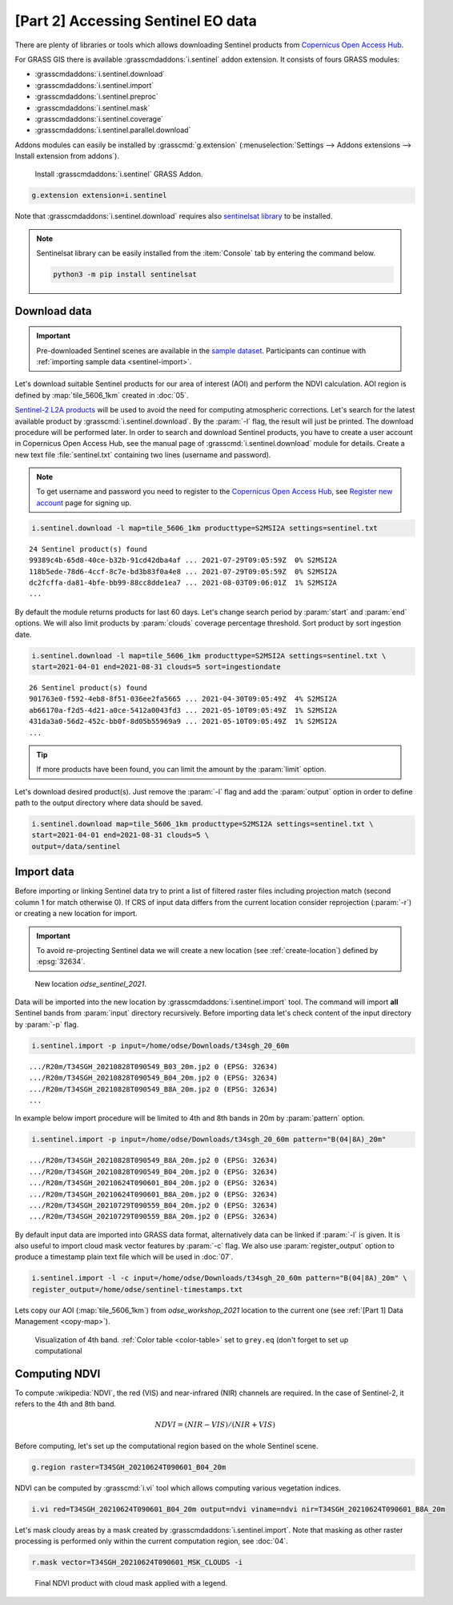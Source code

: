 [Part 2] Accessing Sentinel EO data
===================================

There are plenty of libraries or tools which allows downloading
Sentinel products from `Copernicus Open Access Hub
<https://scihub.copernicus.eu/>`__.

For GRASS GIS there is available :grasscmdaddons:`i.sentinel` addon
extension. It consists of fours GRASS modules:

* :grasscmdaddons:`i.sentinel.download`
* :grasscmdaddons:`i.sentinel.import`
* :grasscmdaddons:`i.sentinel.preproc`
* :grasscmdaddons:`i.sentinel.mask`
* :grasscmdaddons:`i.sentinel.coverage`
* :grasscmdaddons:`i.sentinel.parallel.download`
  
Addons modules can easily be installed by :grasscmd:`g.extension`
(:menuselection:`Settings --> Addons extensions --> Install extension
from addons`).

.. figure:: ../images/units/06/g-extension.png

   Install :grasscmdaddons:`i.sentinel` GRASS Addon.

.. code-block:: bash

   g.extension extension=i.sentinel
   
Note that :grasscmdaddons:`i.sentinel.download` requires also
`sentinelsat library <https://pypi.python.org/pypi/sentinelsat>`__ to
be installed.

.. note:: Sentinelsat library can be easily installed from the
   :item:`Console` tab by entering the command below.
   
   .. code-block:: bash
	
      python3 -m pip install sentinelsat

Download data
-------------

.. important:: Pre-downloaded Sentinel scenes are available in the `sample
   dataset
   <https://geo.fsv.cvut.cz/geoharmonizer/odse_workshop_2021/t34sgh_20_60m.zip>`__. Participants
   can continue with :ref:`importing sample data <sentinel-import>`.

Let's download suitable Sentinel products for our area of interest
(AOI) and perform the NDVI calculation. AOI region is defined by
:map:`tile_5606_1km` created in :doc:`05`.

`Sentinel-2 L2A products
<https://www.sentinel-hub.com/blog/sentinel-2-l2a-products-available-sentinel-hub>`__
will be used to avoid the need for computing atmospheric corrections. Let's
search for the latest available product by
:grasscmd:`i.sentinel.download`. By the :param:`-l` flag, the result will just
be printed. The download procedure will be performed later. In order to
search and download Sentinel products, you have to create a user
account in Copernicus Open Access Hub, see the manual page of
:grasscmd:`i.sentinel.download` module for details. Create a new text
file :file:`sentinel.txt` containing two lines (username and
password).

.. note::
   To get username and password you need to register to the 
   `Copernicus Open Access Hub <https://scihub.copernicus.eu/>`__,
   see `Register new account <https://scihub.copernicus.eu/dhus/#/self-registration>`__
   page for signing up.

.. code-block:: bash

   i.sentinel.download -l map=tile_5606_1km producttype=S2MSI2A settings=sentinel.txt

::

   24 Sentinel product(s) found
   99389c4b-65d8-40ce-b32b-91cd42dba4af ... 2021-07-29T09:05:59Z  0% S2MSI2A
   118b5ede-78d6-4ccf-8c7e-bd3b83f0a4e8 ... 2021-07-29T09:05:59Z  0% S2MSI2A
   dc2fcffa-da81-4bfe-bb99-88cc8dde1ea7 ... 2021-08-03T09:06:01Z  1% S2MSI2A
   ...

By default the module returns products for last 60 days. Let's change
search period by :param:`start` and :param:`end` options. We will also
limit products by :param:`clouds` coverage percentage threshold. Sort
product by sort ingestion date.
       
.. code-block:: bash
                
   i.sentinel.download -l map=tile_5606_1km producttype=S2MSI2A settings=sentinel.txt \
   start=2021-04-01 end=2021-08-31 clouds=5 sort=ingestiondate

::

   26 Sentinel product(s) found
   901763e0-f592-4eb8-8f51-036ee2fa5665 ... 2021-04-30T09:05:49Z  4% S2MSI2A
   ab66170a-f2d5-4d21-a0ce-5412a0043fd3 ... 2021-05-10T09:05:49Z  1% S2MSI2A
   431da3a0-56d2-452c-bb0f-8d05b55969a9 ... 2021-05-10T09:05:49Z  1% S2MSI2A
   ...
   
.. tip:: If more products have been found, you can limit the amount by
   the :param:`limit` option.

Let's download desired product(s). Just remove the :param:`-l` flag and
add the :param:`output` option in order to define path to the output directory
where data should be saved.

.. code-block:: bash

   i.sentinel.download map=tile_5606_1km producttype=S2MSI2A settings=sentinel.txt \
   start=2021-04-01 end=2021-08-31 clouds=5 \
   output=/data/sentinel

Import data
-----------

.. _sentinel-import:

Before importing or linking Sentinel data try to print a list of
filtered raster files including projection match (second column 1 for
match otherwise 0). If CRS of input data differs from the current location
consider reprojection (:param:`-r`) or creating a new location for
import.

.. important:: To avoid re-projecting Sentinel data we will create a
   new location (see :ref:`create-location`) defined by :epsg:`32634`.

.. figure:: ../images/units/06/sentinel-new-loc.png

   New location *odse_sentinel_2021*.

Data will be imported into the new location by
:grasscmdaddons:`i.sentinel.import` tool. The command will import
**all** Sentinel bands from :param:`input` directory
recursively. Before importing data let's check content of the input
directory by :param:`-p` flag.

.. code-block:: bash
 
   i.sentinel.import -p input=/home/odse/Downloads/t34sgh_20_60m 

::

   .../R20m/T34SGH_20210828T090549_B03_20m.jp2 0 (EPSG: 32634)
   .../R20m/T34SGH_20210828T090549_B04_20m.jp2 0 (EPSG: 32634)
   .../R20m/T34SGH_20210828T090549_B8A_20m.jp2 0 (EPSG: 32634)
   ...
      
In example below import procedure will be limited to 4th and 8th bands
in 20m by :param:`pattern` option.

.. code-block:: bash
 
   i.sentinel.import -p input=/home/odse/Downloads/t34sgh_20_60m pattern="B(04|8A)_20m"

::
   
   .../R20m/T34SGH_20210828T090549_B8A_20m.jp2 0 (EPSG: 32634)
   .../R20m/T34SGH_20210828T090549_B04_20m.jp2 0 (EPSG: 32634)
   .../R20m/T34SGH_20210624T090601_B04_20m.jp2 0 (EPSG: 32634)
   .../R20m/T34SGH_20210624T090601_B8A_20m.jp2 0 (EPSG: 32634)
   .../R20m/T34SGH_20210729T090559_B04_20m.jp2 0 (EPSG: 32634)
   .../R20m/T34SGH_20210729T090559_B8A_20m.jp2 0 (EPSG: 32634)

By default input data are imported into GRASS data format,
alternatively data can be linked if :param:`-l` is given. It is also
useful to import cloud mask vector features by :param:`-c` flag. We also use :param:`register_output` option to produce a timestamp plain text file which will be used in :doc:`07`.

.. code-block:: bash

   i.sentinel.import -l -c input=/home/odse/Downloads/t34sgh_20_60m pattern="B(04|8A)_20m" \
   register_output=/home/odse/sentinel-timestamps.txt

Lets copy our AOI (:map:`tile_5606_1km`) from *odse_workshop_2021*
location to the current one (see :ref:`[Part 1] Data Management
<copy-map>`).

.. figure:: ../images/units/06/display-band-4.png
   :class: large
           
   Visualization of 4th band. :ref:`Color table <color-table>` set to
   ``grey.eq`` (don't forget to set up computational 
   
Computing NDVI
--------------

To compute :wikipedia:`NDVI`, the red (VIS) and near-infrared (NIR)
channels are required. In the case of Sentinel-2, it refers to the 4th and
8th band.

.. math::
        
   NDVI = (NIR - VIS) / (NIR  + VIS)

Before computing, let's set up the computational region based on the whole
Sentinel scene.

.. code-block:: bash

   g.region raster=T34SGH_20210624T090601_B04_20m

NDVI can be computed by :grasscmd:`i.vi` tool which allows computing
various vegetation indices.

.. code-block:: bash

   i.vi red=T34SGH_20210624T090601_B04_20m output=ndvi viname=ndvi nir=T34SGH_20210624T090601_B8A_20m

Let's mask cloudy areas by a mask created by
:grasscmdaddons:`i.sentinel.import`. Note that masking as other raster
processing is performed only within the current computation region,
see :doc:`04`.

..
   .. figure:: ../images/units/05/r-mask.png

      Creating mask from an input vector map.
   
.. code-block:: bash

   r.mask vector=T34SGH_20210624T090601_MSK_CLOUDS -i
   
.. figure:: ../images/units/06/ndvi-legend.png
   :class: middle
           
   Final NDVI product with cloud mask applied with a legend.
